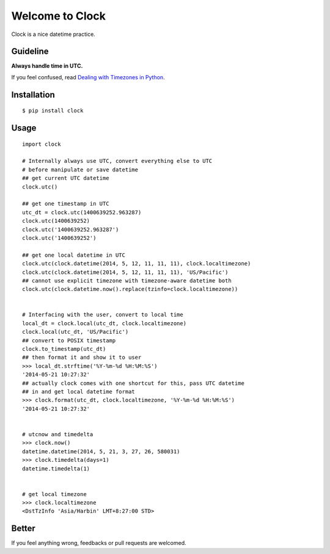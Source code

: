 Welcome to Clock
================

Clock is a nice datetime practice.

Guideline
---------

**Always handle time in UTC.**

If you feel confused, read `Dealing with Timezones in Python 
<http://lucumr.pocoo.org/2011/7/15/eppur-si-muove/>`_.

Installation
------------

::
    
    $ pip install clock

Usage
-----

::
    
    import clock

    # Internally always use UTC, convert everything else to UTC
    # before manipulate or save datetime
    ## get current UTC datetime
    clock.utc()

    ## get one timestamp in UTC
    utc_dt = clock.utc(1400639252.963287)
    clock.utc(1400639252)
    clock.utc('1400639252.963287')
    clock.utc('1400639252')
    
    ## get one local datetime in UTC
    clock.utc(clock.datetime(2014, 5, 12, 11, 11, 11), clock.localtimezone)
    clock.utc(clock.datetime(2014, 5, 12, 11, 11, 11), 'US/Pacific')
    ## cannot use explicit timezone with timezone-aware datetime both
    clock.utc(clock.datetime.now().replace(tzinfo=clock.localtimezone))
    

    # Interfacing with the user, convert to local time
    local_dt = clock.local(utc_dt, clock.localtimezone)
    clock.local(utc_dt, 'US/Pacific')
    ## convert to POSIX timestamp
    clock.to_timestamp(utc_dt)
    ## then format it and show it to user
    >>> local_dt.strftime('%Y-%m-%d %H:%M:%S')
    '2014-05-21 10:27:32'
    ## actually clock comes with one shortcut for this, pass UTC datetime
    ## in and get local datetime format
    >>> clock.format(utc_dt, clock.localtimezone, '%Y-%m-%d %H:%M:%S')
    '2014-05-21 10:27:32'


    # utcnow and timedelta
    >>> clock.now()
    datetime.datetime(2014, 5, 21, 3, 27, 26, 580031)
    >>> clock.timedelta(days=1)
    datetime.timedelta(1)
    

    # get local timezone
    >>> clock.localtimezone
    <DstTzInfo 'Asia/Harbin' LMT+8:27:00 STD>

Better
------

If you feel anything wrong, feedbacks or pull requests are welcomed.
